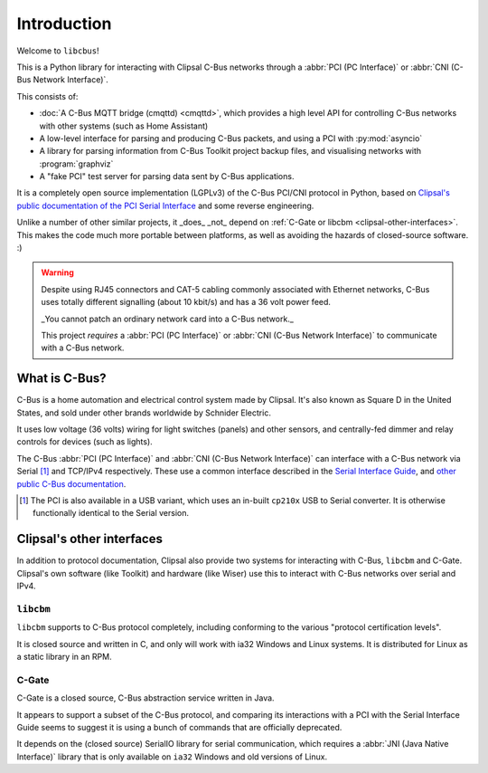 ************
Introduction
************

Welcome to ``libcbus``!

This is a Python library for interacting with Clipsal C-Bus networks through a
:abbr:`PCI (PC Interface)` or :abbr:`CNI (C-Bus Network Interface)`.

This consists of:

* :doc:`A C-Bus MQTT bridge (cmqttd) <cmqttd>`, which provides a high level API for controlling
  C-Bus networks with other systems (such as Home Assistant)

* A low-level interface for parsing and producing C-Bus packets, and using a PCI with
  :py:mod:`asyncio`

* A library for parsing information from C-Bus Toolkit project backup files, and visualising
  networks with :program:`graphviz`

* A "fake PCI" test server for parsing data sent by C-Bus applications.

It is a completely open source implementation (LGPLv3) of the C-Bus PCI/CNI protocol in Python,
based on `Clipsal's public documentation of the PCI Serial Interface`__ and some reverse
engineering.

__ https://updates.clipsal.com/ClipsalSoftwareDownload/DL/downloads/OpenCBus/OpenCBusProtocolDownloads.html

Unlike a number of other similar projects, it _does_ _not_ depend on
:ref:`C-Gate or libcbm <clipsal-other-interfaces>`. This makes the code much more portable between
platforms, as well as avoiding the hazards of closed-source software. :)

.. warning::

    Despite using RJ45 connectors and CAT-5 cabling commonly associated with Ethernet networks,
    C-Bus uses totally different signalling (about 10 kbit/s) and has a 36 volt power feed.

    _You cannot patch an ordinary network card into a C-Bus network._

    This project *requires* a :abbr:`PCI (PC Interface)` or :abbr:`CNI (C-Bus Network Interface)` to
    communicate with a C-Bus network.

What is C-Bus?
==============

C-Bus is a home automation and electrical control system made by Clipsal. It's also known as Square
D in the United States, and sold under other brands worldwide by Schnider Electric.

It uses low voltage (36 volts) wiring for light switches (panels) and other sensors, and
centrally-fed dimmer and relay controls for devices (such as lights).

The C-Bus :abbr:`PCI (PC Interface)` and :abbr:`CNI (C-Bus Network Interface)` can interface with
a C-Bus network via Serial [#f1]_ and TCP/IPv4 respectively. These use a common interface described
in the `Serial Interface Guide`__, and `other public C-Bus documentation`__.

__ https://updates.clipsal.com/ClipsalSoftwareDownload/DL/downloads/OpenCBus/Serial%20Interface%20User%20Guide.pdf
__ https://updates.clipsal.com/ClipsalSoftwareDownload/DL/downloads/OpenCBus/OpenCBusProtocolDownloads.html

.. [#f1] The PCI is also available in a USB variant, which uses an in-built ``cp210x`` USB to
   Serial converter.  It is otherwise functionally identical to the Serial version.

.. _clipsal-other-interfaces:

Clipsal's other interfaces
==========================

In addition to protocol documentation, Clipsal also provide two systems for interacting with C-Bus,
``libcbm`` and C-Gate. Clipsal's own software (like Toolkit) and hardware (like Wiser) use this to
interact with C-Bus networks over serial and IPv4.

``libcbm``
----------

``libcbm`` supports to C-Bus protocol completely, including conforming to the various "protocol
certification levels".

It is closed source and written in C, and only will work with ia32 Windows and Linux systems. It is
distributed for Linux as a static library in an RPM.

C-Gate
------

C-Gate is a closed source, C-Bus abstraction service written in Java.

It appears to support a subset of the C-Bus protocol, and comparing its interactions with a PCI with
the Serial Interface Guide seems to suggest it is using a bunch of commands that are officially
deprecated.

It depends on the (closed source) SerialIO library for serial communication, which requires a
:abbr:`JNI (Java Native Interface)` library that is only available on ``ia32`` Windows and old
versions of Linux.
